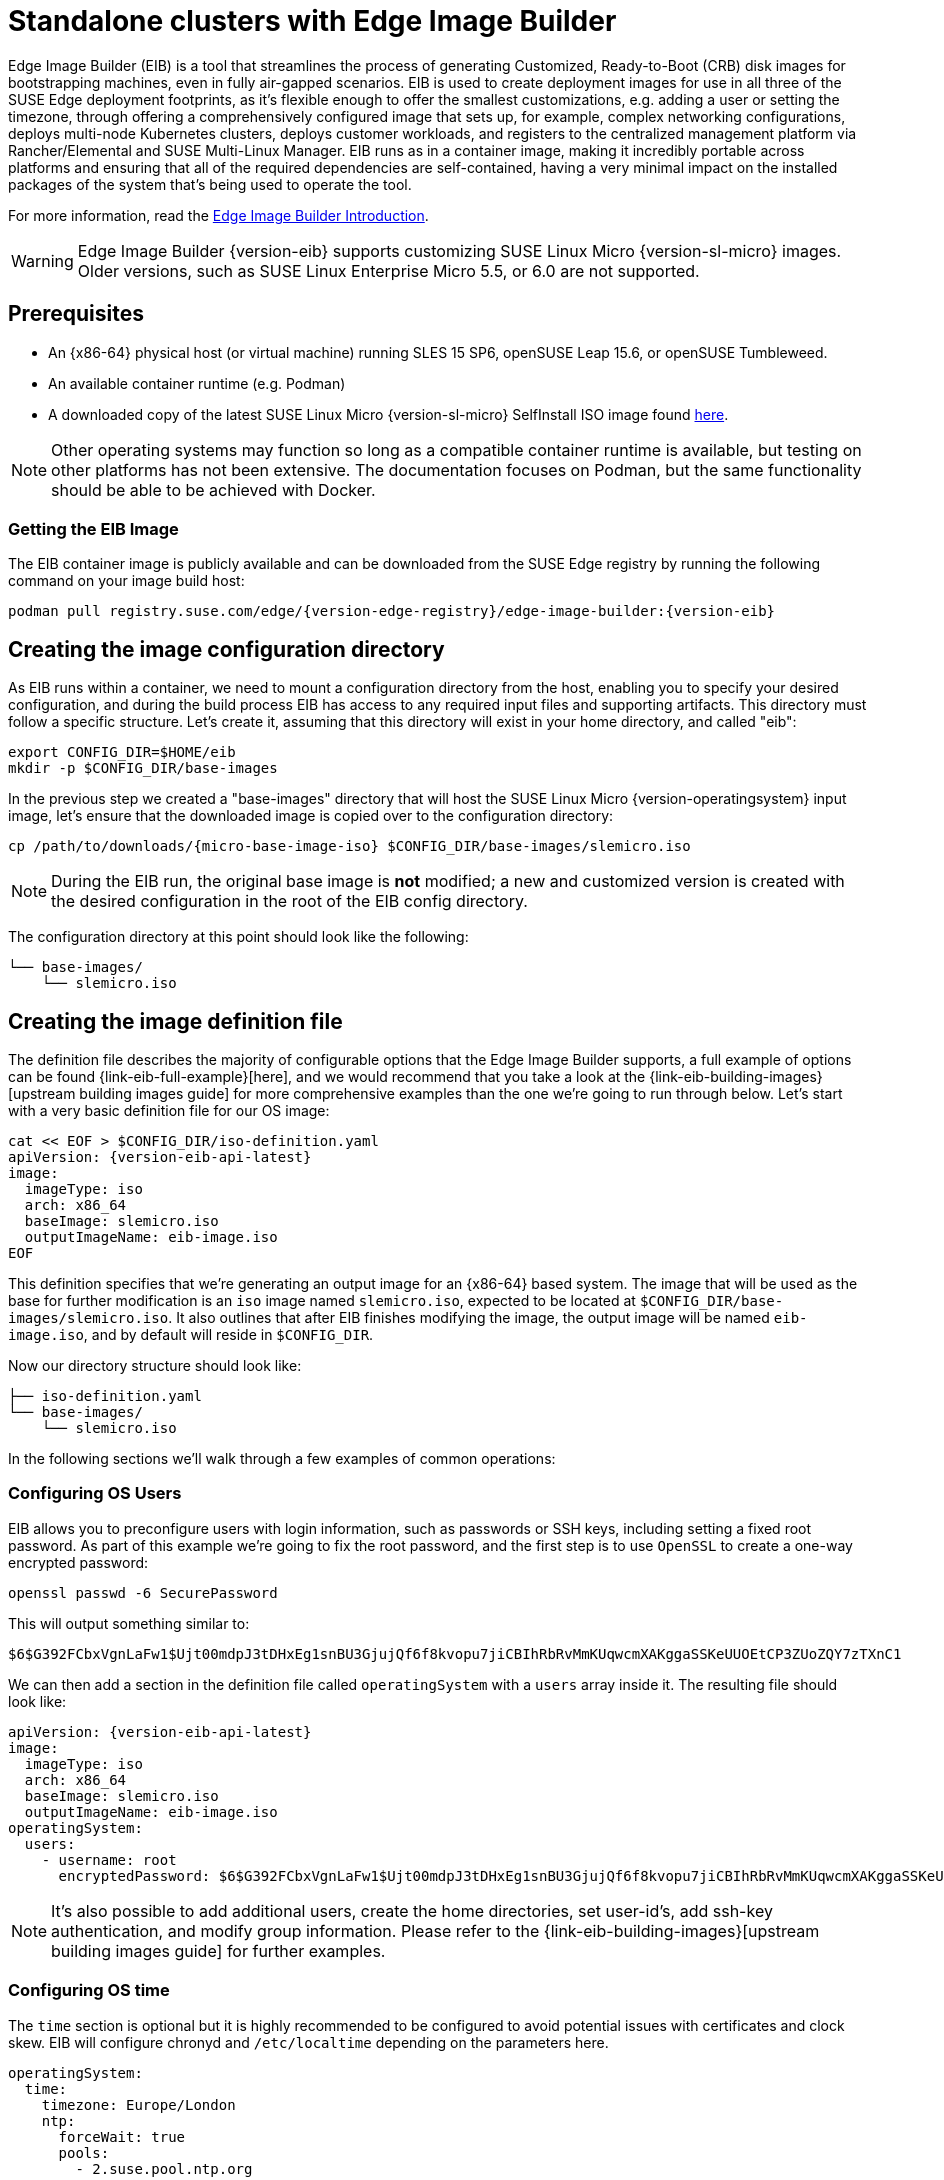 [#quickstart-eib]
= Standalone clusters with Edge Image Builder
:experimental:

ifdef::env-github[]
:imagesdir: ../images/
:tip-caption: :bulb:
:note-caption: :information_source:
:important-caption: :heavy_exclamation_mark:
:caution-caption: :fire:
:warning-caption: :warning:
endif::[]

Edge Image Builder (EIB) is a tool that streamlines the process of generating Customized, Ready-to-Boot (CRB) disk images for bootstrapping machines, even in fully air-gapped scenarios. EIB is used to create deployment images for use in all three of the SUSE Edge deployment footprints, as it's flexible enough to offer the smallest customizations, e.g. adding a user or setting the timezone, through offering a comprehensively configured image that sets up, for example, complex networking configurations, deploys multi-node Kubernetes clusters, deploys customer workloads, and registers to the centralized management platform via Rancher/Elemental and SUSE Multi-Linux Manager. EIB runs as in a container image, making it incredibly portable across platforms and ensuring that all of the required dependencies are self-contained, having a very minimal impact on the installed packages of the system that's being used to operate the tool.

For more information, read the <<components-eib,Edge Image Builder Introduction>>.

[WARNING]
====
Edge Image Builder {version-eib} supports customizing SUSE Linux Micro {version-sl-micro} images.
Older versions, such as SUSE Linux Enterprise Micro 5.5, or 6.0 are not supported.
====

== Prerequisites

* An {x86-64} physical host (or virtual machine) running SLES 15 SP6, openSUSE Leap 15.6, or openSUSE Tumbleweed.
* An available container runtime (e.g. Podman)
* A downloaded copy of the latest SUSE Linux Micro {version-sl-micro} SelfInstall ISO image found https://www.suse.com/download/sle-micro/[here].

NOTE: Other operating systems may function so long as a compatible container runtime is available, but testing on other platforms has not been extensive. The documentation focuses on Podman, but the same functionality should be able to be achieved with Docker.

=== Getting the EIB Image

The EIB container image is publicly available and can be downloaded from the SUSE Edge registry by running the following command on your image build host:

[,shell,subs="attributes"]
----
podman pull registry.suse.com/edge/{version-edge-registry}/edge-image-builder:{version-eib}
----

== Creating the image configuration directory

As EIB runs within a container, we need to mount a configuration directory from the host, enabling you to specify your desired configuration, and during the build process EIB has access to any required input files and supporting artifacts. This directory must follow a specific structure. Let's create it, assuming that this directory will exist in your home directory, and called "eib":

[,shell]
----
export CONFIG_DIR=$HOME/eib
mkdir -p $CONFIG_DIR/base-images
----

In the previous step we created a "base-images" directory that will host the SUSE Linux Micro {version-operatingsystem} input image, let's ensure that the downloaded image is copied over to the configuration directory:

[,shell,subs="attributes"]
----
cp /path/to/downloads/{micro-base-image-iso} $CONFIG_DIR/base-images/slemicro.iso
----


[NOTE]
====
During the EIB run, the original base image is *not* modified; a new and customized version is created with the desired configuration in the root of the EIB config directory.
====

The configuration directory at this point should look like the following:

[,console]
----
└── base-images/
    └── slemicro.iso
----

[#quickstart-eib-definition-file]
== Creating the image definition file

The definition file describes the majority of configurable options that the Edge Image Builder supports, a full example of options can be found {link-eib-full-example}[here], and we would recommend that you take a look at the {link-eib-building-images}[upstream building images guide] for more comprehensive examples than the one we're going to run through below. Let's start with a very basic definition file for our OS image:

[,console,subs="attributes,specialchars"]
----
cat << EOF > $CONFIG_DIR/iso-definition.yaml
apiVersion: {version-eib-api-latest}
image:
  imageType: iso
  arch: x86_64
  baseImage: slemicro.iso
  outputImageName: eib-image.iso
EOF
----

This definition specifies that we're generating an output image for an {x86-64} based system. The image that will be used as the base for further modification is an `iso` image named `slemicro.iso`,
expected to be located at `$CONFIG_DIR/base-images/slemicro.iso`. It also outlines that after EIB finishes modifying the image, the output image will be named `eib-image.iso`, and by default will reside in `$CONFIG_DIR`.

Now our directory structure should look like:
[,console]
----
├── iso-definition.yaml
└── base-images/
    └── slemicro.iso
----

In the following sections we'll walk through a few examples of common operations:

=== Configuring OS Users

EIB allows you to preconfigure users with login information, such as passwords or SSH keys, including setting a fixed root password. As part of this example we're going to fix the root password, and the first step is to use `OpenSSL` to create a one-way encrypted password:

[,console]
----
openssl passwd -6 SecurePassword
----

This will output something similar to:

[,console]
----
$6$G392FCbxVgnLaFw1$Ujt00mdpJ3tDHxEg1snBU3GjujQf6f8kvopu7jiCBIhRbRvMmKUqwcmXAKggaSSKeUUOEtCP3ZUoZQY7zTXnC1
----

We can then add a section in the definition file called `operatingSystem` with a `users` array inside it. The resulting file should look like:

[,yaml,subs="attributes"]
----
apiVersion: {version-eib-api-latest}
image:
  imageType: iso
  arch: x86_64
  baseImage: slemicro.iso
  outputImageName: eib-image.iso
operatingSystem:
  users:
    - username: root
      encryptedPassword: $6$G392FCbxVgnLaFw1$Ujt00mdpJ3tDHxEg1snBU3GjujQf6f8kvopu7jiCBIhRbRvMmKUqwcmXAKggaSSKeUUOEtCP3ZUoZQY7zTXnC1
----

[NOTE]
====
It's also possible to add additional users, create the home directories, set user-id's, add ssh-key authentication, and modify group information. Please refer to the {link-eib-building-images}[upstream building images guide] for further examples.
====

=== Configuring OS time

The `time` section is optional but it is highly recommended to be configured to avoid potential issues with certificates and clock skew. EIB will configure chronyd and `/etc/localtime` depending on the parameters here.

[,console]
----
operatingSystem:
  time:
    timezone: Europe/London
    ntp:
      forceWait: true
      pools:
        - 2.suse.pool.ntp.org
      servers:
        - 10.0.0.1
        - 10.0.0.2
----

* The `timezone` specifies the timezone in the format of "Region/Locality" (e.g. "Europe/London"). The full list may be found by running `timedatectl list-timezones` on a Linux system.
* ntp - Defines attributes related to configuring NTP (using chronyd):
  * forceWait - Requests that chronyd attempts to synchronize timesources before starting other services, with a 180s timeout.
  * pools - Specifies a list of pools that chronyd will use as data sources (using `iburst` to improve the time taken for initial synchronization).
  * servers - Specifies a list of servers that chronyd will use as data sources (using `iburst` to improve the time taken for initial synchronization).

[NOTE]
====
The values provided in this example are for illustrative purposes only. Please adjust them to fit your specific requirements.
====

[#eib-configuring-rpm-packages]
=== Configuring RPM packages

One of the major features of EIB is to provide a mechanism to add additional software packages to the image, so when the installation completes the system is able to leverage the installed packages right away. EIB permits users to specify the following:

* Packages by their name within a list in the image definition
* Network repositories to search for these packages in
* SUSE Customer Center (SCC) credentials to search official SUSE repositories for the listed packages
* Via an `$CONFIG_DIR/rpms` directory, side-load custom RPM's that don't exist in network repositories
* Via the same directory (`$CONFIG_DIR/rpms/gpg-keys`), GPG-keys to enable validation of third party packages

EIB will then run through a package resolution process at image build time, taking the base image as the input, and attempts to pull and install all supplied packages, either specified via the list or provided locally. EIB downloads all of the packages, including any dependencies into a repository that exists within the output image and instructs the system to install these during the first boot process. Doing this process during the image build guarantees that the packages will successfully install during first-boot on the desired platform, e.g. the node at the edge. This is also advantageous in environments where you want to bake the additional packages into the image rather than pull them over the network when in operation, e.g. for air-gapped or restricted network environments.

As a simple example to demonstrate this, we are going to install the `nvidia-container-toolkit` RPM package found in the third party vendor-supported NVIDIA repository:

[,yaml]
----
  packages:
    packageList:
      - nvidia-container-toolkit
    additionalRepos:
      - url: https://nvidia.github.io/libnvidia-container/stable/rpm/x86_64
----

The resulting definition file looks like the following:

[,yaml,subs="attributes"]
----
apiVersion: {version-eib-api-latest}
image:
  imageType: iso
  arch: x86_64
  baseImage: slemicro.iso
  outputImageName: eib-image.iso
operatingSystem:
  users:
    - username: root
      encryptedPassword: $6$G392FCbxVgnLaFw1$Ujt00mdpJ3tDHxEg1snBU3GjujQf6f8kvopu7jiCBIhRbRvMmKUqwcmXAKggaSSKeUUOEtCP3ZUoZQY7zTXnC1
  packages:
    packageList:
      - nvidia-container-toolkit
    additionalRepos:
      - url: https://nvidia.github.io/libnvidia-container/stable/rpm/x86_64
----

The above is a simple example, but for completeness, download the NVIDIA package signing key before running the image generation:

[,bash]
----
$ mkdir -p $CONFIG_DIR/rpms/gpg-keys
$ curl -fsSL https://nvidia.github.io/libnvidia-container/gpgkey > $CONFIG_DIR/rpms/gpg-keys/nvidia.gpg
----

[WARNING]
====
Adding in additional RPM's via this method is meant for the addition of supported third party components or user-supplied (and maintained) packages; this mechanism should not be used to add packages that would not usually be supported on SUSE Linux Micro. If this mechanism is used to add components from openSUSE repositories (which are not supported), including from newer releases or service packs, you may end up with an unsupported configuration, especially when dependency resolution results in core parts of the operating system being replaced, even though the resulting system may appear to function as expected. If you're unsure, contact your SUSE representative for assistance in determining the supportability of your desired configuration.
====

[NOTE]
====
A more comprehensive guide with additional examples can be found in the {link-eib-installing-packages}[upstream installing packages guide].
====

=== Configuring Kubernetes cluster and user workloads

Another feature of EIB is the ability to use it to automate the deployment of both single-node and multi-node highly-available Kubernetes clusters that "bootstrap in place" (i.e. don't require any form of centralized management infrastructure to coordinate). The primary driver behind this approach is for air-gapped deployments, or network restricted environments, but it also serves as a way of quickly bootstrapping standalone clusters, even if full and unrestricted network access is available.

This method enables not only the deployment of the customized operating system, but also the ability to specify Kubernetes configuration, any additional layered components via Helm charts, and any user workloads via supplied Kubernetes manifests. However, the design principle behind using this method is that we default to assuming that the user is wanting to air-gap and therefore any items specified in the image definition will be pulled into the image, which includes user-supplied workloads, where EIB will make sure that any discovered images that are required by definitions supplied are copied locally, and are served by the embedded image registry in the resulting deployed system.

In this next example, we're going to take our existing image definition and will specify a Kubernetes configuration (in this example it doesn't list the systems and their roles, so we default to assuming single-node), which will instruct EIB to provision a single-node RKE2 Kubernetes cluster. To show the automation of both the deployment of both user-supplied workloads (via manifest) and layered components (via Helm), we are going to install KubeVirt via the SUSE Edge Helm chart, as well as NGINX via a Kubernetes manifest. The additional configuration we need to append to the existing image definition is as follows:

[,yaml,subs="attributes"]
----
kubernetes:
  version: {version-kubernetes-rke2}
  manifests:
    urls:
      - https://k8s.io/examples/application/nginx-app.yaml
  helm:
    charts:
      - name: kubevirt-chart
        version: {version-kubevirt-chart}
        repositoryName: suse-edge
    repositories:
      - name: suse-edge
        url: oci://registry.suse.com/edge/{version-edge-registry}
----

The resulting full definition file should now look like:
[,yaml,subs="attributes"]
----
apiVersion: {version-eib-api-latest}
image:
  imageType: iso
  arch: x86_64
  baseImage: slemicro.iso
  outputImageName: eib-image.iso
operatingSystem:
  users:
    - username: root
      encryptedPassword: $6$G392FCbxVgnLaFw1$Ujt00mdpJ3tDHxEg1snBU3GjujQf6f8kvopu7jiCBIhRbRvMmKUqwcmXAKggaSSKeUUOEtCP3ZUoZQY7zTXnC1
  packages:
    packageList:
      - nvidia-container-toolkit
    additionalRepos:
      - url: https://nvidia.github.io/libnvidia-container/stable/rpm/x86_64
kubernetes:
  version: {version-kubernetes-k3s}
  manifests:
    urls:
      - https://k8s.io/examples/application/nginx-app.yaml
  helm:
    charts:
      - name: kubevirt-chart
        version: {version-kubevirt-chart}
        repositoryName: suse-edge
    repositories:
      - name: suse-edge
        url: oci://registry.suse.com/edge/{version-edge-registry}
----

[NOTE]
====
Further examples of options such as multi-node deployments, custom networking, and Helm chart options/values can be found in the {link-eib-building-images}[upstream documentation].
====

[#quickstart-eib-network]
=== Configuring the network

In the last example in this quickstart, let's configure the network that will be brought up when a system is provisioned with the image generated by EIB. It's important to understand that unless a network configuration is supplied, the default model is that DHCP will be used on all interfaces discovered at boot time. However, this is not always a desirable configuration, especially if DHCP is not available and you need to provide static configurations, or you need to set up more complex networking constructs, e.g. bonds, LACP, and VLAN's, or need to override certain parameters, e.g. hostnames, DNS servers, and routes.

EIB provides the ability to provide either per-node configurations (where the system in question is uniquely identified by its MAC address), or an override for supplying an identical configuration to each machine, which is more useful when the system MAC addresses aren't known. An additional tool is used by EIB called Network Manager Configurator, or `nmc` for short, which is a tool built by the SUSE Edge team to allow custom networking configurations to be applied based on the https://nmstate.io/[nmstate.io] declarative network schema, and at boot time will identify the node it's booting on and will apply the desired network configuration prior to any services coming up.

We'll now apply a static network configuration for a system with a single interface by describing the desired network state in a node-specific file (based on the desired hostname) in the required `network` directory:

[,console]
----
mkdir $CONFIG_DIR/network

cat << EOF > $CONFIG_DIR/network/host1.local.yaml
routes:
  config:
  - destination: 0.0.0.0/0
    metric: 100
    next-hop-address: 192.168.122.1
    next-hop-interface: eth0
    table-id: 254
  - destination: 192.168.122.0/24
    metric: 100
    next-hop-address:
    next-hop-interface: eth0
    table-id: 254
dns-resolver:
  config:
    server:
    - 192.168.122.1
    - 8.8.8.8
interfaces:
- name: eth0
  type: ethernet
  state: up
  mac-address: 34:8A:B1:4B:16:E7
  ipv4:
    address:
    - ip: 192.168.122.50
      prefix-length: 24
    dhcp: false
    enabled: true
  ipv6:
    enabled: false
EOF
----

[WARNING]
====
The above example is set up for the default `192.168.122.0/24` subnet assuming that testing is being executed on a virtual machine, please adapt to suit your environment, not forgetting the MAC address. As the same image can be used to provision multiple nodes, networking configured by EIB (via `nmc`) is dependent on it being able to uniquely identify the node by its MAC address, and hence during boot `nmc` will apply the correct networking configuration to each machine. This means that you'll need to know the MAC addresses of the systems you want to install onto. Alternatively, the default behavior is to rely on DHCP, but you can utilize the `configure-network.sh` hook to apply a common configuration to all nodes - see the <<components-nmc,networking guide>> for further details.
====

The resulting file structure should look like:

[,console]
----
├── iso-definition.yaml
├── base-images/
│   └── slemicro.iso
└── network/  
    └── host1.local.yaml
----

The network configuration we just created will be parsed and the necessary NetworkManager connection files will be automatically generated and inserted into the new installation image that EIB will create. These files will be applied during the provisioning of the host, resulting in a complete network configuration.

[NOTE]
====
Please refer to the <<components-nmc, Edge Networking component>> for a more comprehensive explanation of the above configuration and examples of this feature.
====

[#eib-how-to-build-image]
== Building the image

Now that we've got a base image and an image definition for EIB to consume, let's go ahead and build the image. For this, we simply use `podman` to call the EIB container with the "build" command, specifying the definition file:

[,bash,subs="attributes"]
----
podman run --rm -it --privileged -v $CONFIG_DIR:/eib \
registry.suse.com/edge/{version-edge-registry}/edge-image-builder:{version-eib} \
build --definition-file iso-definition.yaml
----

The output of the command should be similar to:

[,console]
----
Setting up Podman API listener...
Downloading file: dl-manifest-1.yaml 100% (498/498 B, 9.5 MB/s)
Pulling selected Helm charts... 100% (1/1, 43 it/min)
Generating image customization components...
Identifier ................... [SUCCESS]
Custom Files ................. [SKIPPED]
Time ......................... [SKIPPED]
Network ...................... [SUCCESS]
Groups ....................... [SKIPPED]
Users ........................ [SUCCESS]
Proxy ........................ [SKIPPED]
Resolving package dependencies...
Rpm .......................... [SUCCESS]
Os Files ..................... [SKIPPED]
Systemd ...................... [SKIPPED]
Fips ......................... [SKIPPED]
Elemental .................... [SKIPPED]
Suma ......................... [SKIPPED]
Populating Embedded Artifact Registry... 100% (3/3, 10 it/min)
Embedded Artifact Registry ... [SUCCESS]
Keymap ....................... [SUCCESS]
Configuring Kubernetes component...
The Kubernetes CNI is not explicitly set, defaulting to 'cilium'.
Downloading file: rke2_installer.sh
Downloading file: rke2-images-core.linux-amd64.tar.zst 100% (657/657 MB, 48 MB/s)
Downloading file: rke2-images-cilium.linux-amd64.tar.zst 100% (368/368 MB, 48 MB/s)
Downloading file: rke2.linux-amd64.tar.gz 100% (35/35 MB, 50 MB/s)
Downloading file: sha256sum-amd64.txt 100% (4.3/4.3 kB, 6.2 MB/s)
Kubernetes ................... [SUCCESS]
Certificates ................. [SKIPPED]
Cleanup ...................... [SKIPPED]
Building ISO image...
Kernel Params ................ [SKIPPED]
Build complete, the image can be found at: eib-image.iso
----

The built ISO image is stored at `$CONFIG_DIR/eib-image.iso`:

[,console]
----
├── iso-definition.yaml
├── eib-image.iso
├── _build
│   └── cache/
│       └── ...
│   └── build-<timestamp>/
│       └── ...
├── base-images/
│   └── slemicro.iso
└── network/
    └── host1.local.yaml
----

Each build creates a time-stamped folder in `$CONFIG_DIR/_build/` that includes the logs of the build, the artifacts used during the build,
and the `combustion` and `artefacts` directories which contain all the scripts and artifacts that are added to the CRB image.

The contents of this directory should look like:
[,console]
----
├── build-<timestamp>/
│   │── combustion/
│   │   ├── 05-configure-network.sh
│   │   ├── 10-rpm-install.sh
│   │   ├── 12-keymap-setup.sh
│   │   ├── 13b-add-users.sh
│   │   ├── 20-k8s-install.sh
│   │   ├── 26-embedded-registry.sh
│   │   ├── 48-message.sh
│   │   ├── network/
│   │   │   ├── host1.local/
│   │   │   │   └── eth0.nmconnection
│   │   │   └── host_config.yaml
│   │   ├── nmc
│   │   └── script
│   │── artefacts/
│   │   │── registry/
│   │   │   ├── hauler
│   │   │   ├── nginx:<version>-registry.tar.zst
│   │   │   ├── rancher_kubectl:<version>-registry.tar.zst
│   │   │   └── registry.suse.com_suse_sles_15.6_virt-operator:<version>-registry.tar.zst
│   │   │── rpms/
│   │   │   └── rpm-repo
│   │   │       ├── addrepo0
│   │   │       │   ├── nvidia-container-toolkit-<version>.rpm
│   │   │       │   ├── nvidia-container-toolkit-base-<version>.rpm
│   │   │       │   ├── libnvidia-container1-<version>.rpm
│   │   │       │   └── libnvidia-container-tools-<version>.rpm
│   │   │       ├── repodata
│   │   │       │   ├── ...
│   │   │       └── zypper-success
│   │   └── kubernetes/
│   │       ├── rke2_installer.sh
│   │       ├── registries.yaml
│   │       ├── server.yaml
│   │       ├── images/
│   │       │   ├── rke2-images-cilium.linux-amd64.tar.zst
│   │       │   └── rke2-images-core.linux-amd64.tar.zst
│   │       ├── install/
│   │       │   ├── rke2.linux-amd64.tar.gz
│   │       │   └── sha256sum-amd64.txt
│   │       └── manifests/
│   │           ├── dl-manifest-1.yaml
│   │           └── kubevirt.yaml
│   ├── createrepo.log
│   ├── eib-build.log
│   ├── embedded-registry.log
│   ├── helm
│   │   └── kubevirt-chart
│   │       └── kubevirt-0.4.0.tgz
│   ├── helm-pull.log
│   ├── helm-template.log
│   ├── iso-build.log
│   ├── iso-build.sh
│   ├── iso-extract
│   │   └── ...
│   ├── iso-extract.log
│   ├── iso-extract.sh
│   ├── modify-raw-image.sh
│   ├── network-config.log
│   ├── podman-image-build.log
│   ├── podman-system-service.log
│   ├── prepare-resolver-base-tarball-image.log
│   ├── prepare-resolver-base-tarball-image.sh
│   ├── raw-build.log
│   ├── raw-extract
│   │   └── ...
│   └── resolver-image-build
│       └──...
└── cache
    └── ...
----

If the build fails, `eib-build.log` is the first log that contains information. From there, it will direct you to the component that failed for debugging.

At this point, you should have a ready-to-use image that will:

1. Deploy SUSE Linux Micro {version-operatingsystem}
2. Configure the root password
3. Install the `nvidia-container-toolkit` package
4. Configure an embedded container registry to serve content locally
5. Install single-node RKE2
6. Configure static networking
7. Install KubeVirt
8. Deploy a user-supplied manifest

[#quickstart-eib-image-debug]
== Debugging the image build process

If the image build process fails, refer to the {link-eib-debugging}[upstream debugging guide].

[#quickstart-eib-image-test]
== Testing your newly built image

For instructions on how to test the newly built CRB image, refer to the {link-eib-testing}[upstream image testing guide].
